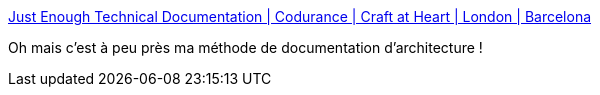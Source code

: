:jbake-type: post
:jbake-status: published
:jbake-title: Just Enough Technical Documentation | Codurance | Craft at Heart | London | Barcelona
:jbake-tags: architecture,documentation,méthode,plantuml,c4,_mois_mars,_année_2020
:jbake-date: 2020-03-03
:jbake-depth: ../
:jbake-uri: shaarli/1583222630000.adoc
:jbake-source: https://nicolas-delsaux.hd.free.fr/Shaarli?searchterm=https%3A%2F%2Fcodurance.com%2F2019%2F03%2F17%2Fjust-enough-technical-documentation%2F&searchtags=architecture+documentation+m%C3%A9thode+plantuml+c4+_mois_mars+_ann%C3%A9e_2020
:jbake-style: shaarli

https://codurance.com/2019/03/17/just-enough-technical-documentation/[Just Enough Technical Documentation | Codurance | Craft at Heart | London | Barcelona]

Oh mais c'est à peu près ma méthode de documentation d'architecture !
